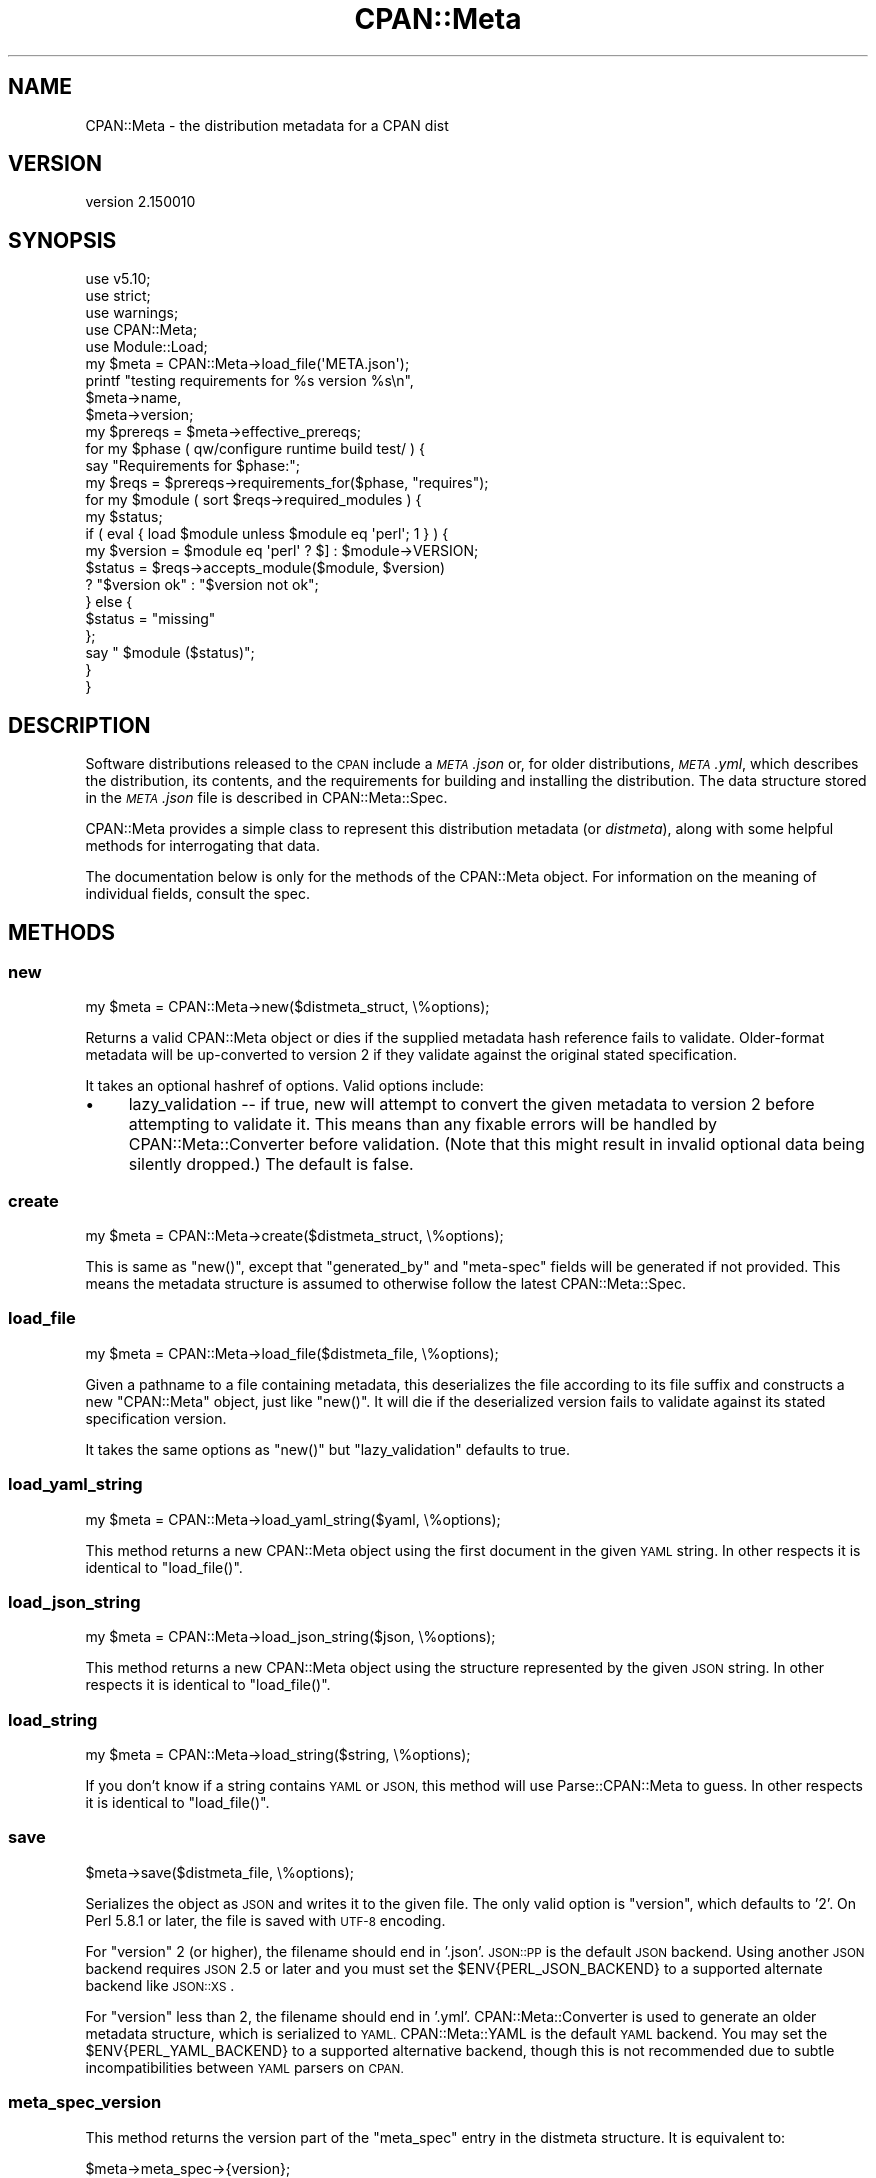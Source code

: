.\" Automatically generated by Pod::Man 4.14 (Pod::Simple 3.43)
.\"
.\" Standard preamble:
.\" ========================================================================
.de Sp \" Vertical space (when we can't use .PP)
.if t .sp .5v
.if n .sp
..
.de Vb \" Begin verbatim text
.ft CW
.nf
.ne \\$1
..
.de Ve \" End verbatim text
.ft R
.fi
..
.\" Set up some character translations and predefined strings.  \*(-- will
.\" give an unbreakable dash, \*(PI will give pi, \*(L" will give a left
.\" double quote, and \*(R" will give a right double quote.  \*(C+ will
.\" give a nicer C++.  Capital omega is used to do unbreakable dashes and
.\" therefore won't be available.  \*(C` and \*(C' expand to `' in nroff,
.\" nothing in troff, for use with C<>.
.tr \(*W-
.ds C+ C\v'-.1v'\h'-1p'\s-2+\h'-1p'+\s0\v'.1v'\h'-1p'
.ie n \{\
.    ds -- \(*W-
.    ds PI pi
.    if (\n(.H=4u)&(1m=24u) .ds -- \(*W\h'-12u'\(*W\h'-12u'-\" diablo 10 pitch
.    if (\n(.H=4u)&(1m=20u) .ds -- \(*W\h'-12u'\(*W\h'-8u'-\"  diablo 12 pitch
.    ds L" ""
.    ds R" ""
.    ds C` ""
.    ds C' ""
'br\}
.el\{\
.    ds -- \|\(em\|
.    ds PI \(*p
.    ds L" ``
.    ds R" ''
.    ds C`
.    ds C'
'br\}
.\"
.\" Escape single quotes in literal strings from groff's Unicode transform.
.ie \n(.g .ds Aq \(aq
.el       .ds Aq '
.\"
.\" If the F register is >0, we'll generate index entries on stderr for
.\" titles (.TH), headers (.SH), subsections (.SS), items (.Ip), and index
.\" entries marked with X<> in POD.  Of course, you'll have to process the
.\" output yourself in some meaningful fashion.
.\"
.\" Avoid warning from groff about undefined register 'F'.
.de IX
..
.nr rF 0
.if \n(.g .if rF .nr rF 1
.if (\n(rF:(\n(.g==0)) \{\
.    if \nF \{\
.        de IX
.        tm Index:\\$1\t\\n%\t"\\$2"
..
.        if !\nF==2 \{\
.            nr % 0
.            nr F 2
.        \}
.    \}
.\}
.rr rF
.\"
.\" Accent mark definitions (@(#)ms.acc 1.5 88/02/08 SMI; from UCB 4.2).
.\" Fear.  Run.  Save yourself.  No user-serviceable parts.
.    \" fudge factors for nroff and troff
.if n \{\
.    ds #H 0
.    ds #V .8m
.    ds #F .3m
.    ds #[ \f1
.    ds #] \fP
.\}
.if t \{\
.    ds #H ((1u-(\\\\n(.fu%2u))*.13m)
.    ds #V .6m
.    ds #F 0
.    ds #[ \&
.    ds #] \&
.\}
.    \" simple accents for nroff and troff
.if n \{\
.    ds ' \&
.    ds ` \&
.    ds ^ \&
.    ds , \&
.    ds ~ ~
.    ds /
.\}
.if t \{\
.    ds ' \\k:\h'-(\\n(.wu*8/10-\*(#H)'\'\h"|\\n:u"
.    ds ` \\k:\h'-(\\n(.wu*8/10-\*(#H)'\`\h'|\\n:u'
.    ds ^ \\k:\h'-(\\n(.wu*10/11-\*(#H)'^\h'|\\n:u'
.    ds , \\k:\h'-(\\n(.wu*8/10)',\h'|\\n:u'
.    ds ~ \\k:\h'-(\\n(.wu-\*(#H-.1m)'~\h'|\\n:u'
.    ds / \\k:\h'-(\\n(.wu*8/10-\*(#H)'\z\(sl\h'|\\n:u'
.\}
.    \" troff and (daisy-wheel) nroff accents
.ds : \\k:\h'-(\\n(.wu*8/10-\*(#H+.1m+\*(#F)'\v'-\*(#V'\z.\h'.2m+\*(#F'.\h'|\\n:u'\v'\*(#V'
.ds 8 \h'\*(#H'\(*b\h'-\*(#H'
.ds o \\k:\h'-(\\n(.wu+\w'\(de'u-\*(#H)/2u'\v'-.3n'\*(#[\z\(de\v'.3n'\h'|\\n:u'\*(#]
.ds d- \h'\*(#H'\(pd\h'-\w'~'u'\v'-.25m'\f2\(hy\fP\v'.25m'\h'-\*(#H'
.ds D- D\\k:\h'-\w'D'u'\v'-.11m'\z\(hy\v'.11m'\h'|\\n:u'
.ds th \*(#[\v'.3m'\s+1I\s-1\v'-.3m'\h'-(\w'I'u*2/3)'\s-1o\s+1\*(#]
.ds Th \*(#[\s+2I\s-2\h'-\w'I'u*3/5'\v'-.3m'o\v'.3m'\*(#]
.ds ae a\h'-(\w'a'u*4/10)'e
.ds Ae A\h'-(\w'A'u*4/10)'E
.    \" corrections for vroff
.if v .ds ~ \\k:\h'-(\\n(.wu*9/10-\*(#H)'\s-2\u~\d\s+2\h'|\\n:u'
.if v .ds ^ \\k:\h'-(\\n(.wu*10/11-\*(#H)'\v'-.4m'^\v'.4m'\h'|\\n:u'
.    \" for low resolution devices (crt and lpr)
.if \n(.H>23 .if \n(.V>19 \
\{\
.    ds : e
.    ds 8 ss
.    ds o a
.    ds d- d\h'-1'\(ga
.    ds D- D\h'-1'\(hy
.    ds th \o'bp'
.    ds Th \o'LP'
.    ds ae ae
.    ds Ae AE
.\}
.rm #[ #] #H #V #F C
.\" ========================================================================
.\"
.IX Title "CPAN::Meta 3pm"
.TH CPAN::Meta 3pm "2019-02-18" "perl v5.36.0" "Perl Programmers Reference Guide"
.\" For nroff, turn off justification.  Always turn off hyphenation; it makes
.\" way too many mistakes in technical documents.
.if n .ad l
.nh
.SH "NAME"
CPAN::Meta \- the distribution metadata for a CPAN dist
.SH "VERSION"
.IX Header "VERSION"
version 2.150010
.SH "SYNOPSIS"
.IX Header "SYNOPSIS"
.Vb 5
\&    use v5.10;
\&    use strict;
\&    use warnings;
\&    use CPAN::Meta;
\&    use Module::Load;
\&
\&    my $meta = CPAN::Meta\->load_file(\*(AqMETA.json\*(Aq);
\&
\&    printf "testing requirements for %s version %s\en",
\&    $meta\->name,
\&    $meta\->version;
\&
\&    my $prereqs = $meta\->effective_prereqs;
\&
\&    for my $phase ( qw/configure runtime build test/ ) {
\&        say "Requirements for $phase:";
\&        my $reqs = $prereqs\->requirements_for($phase, "requires");
\&        for my $module ( sort $reqs\->required_modules ) {
\&            my $status;
\&            if ( eval { load $module unless $module eq \*(Aqperl\*(Aq; 1 } ) {
\&                my $version = $module eq \*(Aqperl\*(Aq ? $] : $module\->VERSION;
\&                $status = $reqs\->accepts_module($module, $version)
\&                        ? "$version ok" : "$version not ok";
\&            } else {
\&                $status = "missing"
\&            };
\&            say "  $module ($status)";
\&        }
\&    }
.Ve
.SH "DESCRIPTION"
.IX Header "DESCRIPTION"
Software distributions released to the \s-1CPAN\s0 include a \fI\s-1META\s0.json\fR or, for
older distributions, \fI\s-1META\s0.yml\fR, which describes the distribution, its
contents, and the requirements for building and installing the distribution.
The data structure stored in the \fI\s-1META\s0.json\fR file is described in
CPAN::Meta::Spec.
.PP
CPAN::Meta provides a simple class to represent this distribution metadata (or
\&\fIdistmeta\fR), along with some helpful methods for interrogating that data.
.PP
The documentation below is only for the methods of the CPAN::Meta object.  For
information on the meaning of individual fields, consult the spec.
.SH "METHODS"
.IX Header "METHODS"
.SS "new"
.IX Subsection "new"
.Vb 1
\&  my $meta = CPAN::Meta\->new($distmeta_struct, \e%options);
.Ve
.PP
Returns a valid CPAN::Meta object or dies if the supplied metadata hash
reference fails to validate.  Older-format metadata will be up-converted to
version 2 if they validate against the original stated specification.
.PP
It takes an optional hashref of options. Valid options include:
.IP "\(bu" 4
lazy_validation \*(-- if true, new will attempt to convert the given metadata
to version 2 before attempting to validate it.  This means than any
fixable errors will be handled by CPAN::Meta::Converter before validation.
(Note that this might result in invalid optional data being silently
dropped.)  The default is false.
.SS "create"
.IX Subsection "create"
.Vb 1
\&  my $meta = CPAN::Meta\->create($distmeta_struct, \e%options);
.Ve
.PP
This is same as \f(CW\*(C`new()\*(C'\fR, except that \f(CW\*(C`generated_by\*(C'\fR and \f(CW\*(C`meta\-spec\*(C'\fR fields
will be generated if not provided.  This means the metadata structure is
assumed to otherwise follow the latest CPAN::Meta::Spec.
.SS "load_file"
.IX Subsection "load_file"
.Vb 1
\&  my $meta = CPAN::Meta\->load_file($distmeta_file, \e%options);
.Ve
.PP
Given a pathname to a file containing metadata, this deserializes the file
according to its file suffix and constructs a new \f(CW\*(C`CPAN::Meta\*(C'\fR object, just
like \f(CW\*(C`new()\*(C'\fR.  It will die if the deserialized version fails to validate
against its stated specification version.
.PP
It takes the same options as \f(CW\*(C`new()\*(C'\fR but \f(CW\*(C`lazy_validation\*(C'\fR defaults to
true.
.SS "load_yaml_string"
.IX Subsection "load_yaml_string"
.Vb 1
\&  my $meta = CPAN::Meta\->load_yaml_string($yaml, \e%options);
.Ve
.PP
This method returns a new CPAN::Meta object using the first document in the
given \s-1YAML\s0 string.  In other respects it is identical to \f(CW\*(C`load_file()\*(C'\fR.
.SS "load_json_string"
.IX Subsection "load_json_string"
.Vb 1
\&  my $meta = CPAN::Meta\->load_json_string($json, \e%options);
.Ve
.PP
This method returns a new CPAN::Meta object using the structure represented by
the given \s-1JSON\s0 string.  In other respects it is identical to \f(CW\*(C`load_file()\*(C'\fR.
.SS "load_string"
.IX Subsection "load_string"
.Vb 1
\&  my $meta = CPAN::Meta\->load_string($string, \e%options);
.Ve
.PP
If you don't know if a string contains \s-1YAML\s0 or \s-1JSON,\s0 this method will use
Parse::CPAN::Meta to guess.  In other respects it is identical to
\&\f(CW\*(C`load_file()\*(C'\fR.
.SS "save"
.IX Subsection "save"
.Vb 1
\&  $meta\->save($distmeta_file, \e%options);
.Ve
.PP
Serializes the object as \s-1JSON\s0 and writes it to the given file.  The only valid
option is \f(CW\*(C`version\*(C'\fR, which defaults to '2'. On Perl 5.8.1 or later, the file
is saved with \s-1UTF\-8\s0 encoding.
.PP
For \f(CW\*(C`version\*(C'\fR 2 (or higher), the filename should end in '.json'.  \s-1JSON::PP\s0
is the default \s-1JSON\s0 backend. Using another \s-1JSON\s0 backend requires \s-1JSON\s0 2.5 or
later and you must set the \f(CW$ENV{PERL_JSON_BACKEND}\fR to a supported alternate
backend like \s-1JSON::XS\s0.
.PP
For \f(CW\*(C`version\*(C'\fR less than 2, the filename should end in '.yml'.
CPAN::Meta::Converter is used to generate an older metadata structure, which
is serialized to \s-1YAML.\s0  CPAN::Meta::YAML is the default \s-1YAML\s0 backend.  You may
set the \f(CW$ENV{PERL_YAML_BACKEND}\fR to a supported alternative backend, though
this is not recommended due to subtle incompatibilities between \s-1YAML\s0 parsers on
\&\s-1CPAN.\s0
.SS "meta_spec_version"
.IX Subsection "meta_spec_version"
This method returns the version part of the \f(CW\*(C`meta_spec\*(C'\fR entry in the distmeta
structure.  It is equivalent to:
.PP
.Vb 1
\&  $meta\->meta_spec\->{version};
.Ve
.SS "effective_prereqs"
.IX Subsection "effective_prereqs"
.Vb 1
\&  my $prereqs = $meta\->effective_prereqs;
\&
\&  my $prereqs = $meta\->effective_prereqs( \e@feature_identifiers );
.Ve
.PP
This method returns a CPAN::Meta::Prereqs object describing all the
prereqs for the distribution.  If an arrayref of feature identifiers is given,
the prereqs for the identified features are merged together with the
distribution's core prereqs before the CPAN::Meta::Prereqs object is returned.
.SS "should_index_file"
.IX Subsection "should_index_file"
.Vb 1
\&  ... if $meta\->should_index_file( $filename );
.Ve
.PP
This method returns true if the given file should be indexed.  It decides this
by checking the \f(CW\*(C`file\*(C'\fR and \f(CW\*(C`directory\*(C'\fR keys in the \f(CW\*(C`no_index\*(C'\fR property of
the distmeta structure. Note that neither the version format nor
\&\f(CW\*(C`release_status\*(C'\fR are considered.
.PP
\&\f(CW$filename\fR should be given in unix format.
.SS "should_index_package"
.IX Subsection "should_index_package"
.Vb 1
\&  ... if $meta\->should_index_package( $package );
.Ve
.PP
This method returns true if the given package should be indexed.  It decides
this by checking the \f(CW\*(C`package\*(C'\fR and \f(CW\*(C`namespace\*(C'\fR keys in the \f(CW\*(C`no_index\*(C'\fR
property of the distmeta structure. Note that neither the version format nor
\&\f(CW\*(C`release_status\*(C'\fR are considered.
.SS "features"
.IX Subsection "features"
.Vb 1
\&  my @feature_objects = $meta\->features;
.Ve
.PP
This method returns a list of CPAN::Meta::Feature objects, one for each
optional feature described by the distribution's metadata.
.SS "feature"
.IX Subsection "feature"
.Vb 1
\&  my $feature_object = $meta\->feature( $identifier );
.Ve
.PP
This method returns a CPAN::Meta::Feature object for the optional feature
with the given identifier.  If no feature with that identifier exists, an
exception will be raised.
.SS "as_struct"
.IX Subsection "as_struct"
.Vb 1
\&  my $copy = $meta\->as_struct( \e%options );
.Ve
.PP
This method returns a deep copy of the object's metadata as an unblessed hash
reference.  It takes an optional hashref of options.  If the hashref contains
a \f(CW\*(C`version\*(C'\fR argument, the copied metadata will be converted to the version
of the specification and returned.  For example:
.PP
.Vb 1
\&  my $old_spec = $meta\->as_struct( {version => "1.4"} );
.Ve
.SS "as_string"
.IX Subsection "as_string"
.Vb 1
\&  my $string = $meta\->as_string( \e%options );
.Ve
.PP
This method returns a serialized copy of the object's metadata as a character
string.  (The strings are \fBnot\fR \s-1UTF\-8\s0 encoded.)  It takes an optional hashref
of options.  If the hashref contains a \f(CW\*(C`version\*(C'\fR argument, the copied metadata
will be converted to the version of the specification and returned.  For
example:
.PP
.Vb 1
\&  my $string = $meta\->as_string( {version => "1.4"} );
.Ve
.PP
For \f(CW\*(C`version\*(C'\fR greater than or equal to 2, the string will be serialized as
\&\s-1JSON.\s0  For \f(CW\*(C`version\*(C'\fR less than 2, the string will be serialized as \s-1YAML.\s0  In
both cases, the same rules are followed as in the \f(CW\*(C`save()\*(C'\fR method for choosing
a serialization backend.
.PP
The serialized structure will include a \f(CW\*(C`x_serialization_backend\*(C'\fR entry giving
the package and version used to serialize.  Any existing key in the given
\&\f(CW$meta\fR object will be clobbered.
.SH "STRING DATA"
.IX Header "STRING DATA"
The following methods return a single value, which is the value for the
corresponding entry in the distmeta structure.  Values should be either undef
or strings.
.IP "\(bu" 4
abstract
.IP "\(bu" 4
description
.IP "\(bu" 4
dynamic_config
.IP "\(bu" 4
generated_by
.IP "\(bu" 4
name
.IP "\(bu" 4
release_status
.IP "\(bu" 4
version
.SH "LIST DATA"
.IX Header "LIST DATA"
These methods return lists of string values, which might be represented in the
distmeta structure as arrayrefs or scalars:
.IP "\(bu" 4
authors
.IP "\(bu" 4
keywords
.IP "\(bu" 4
licenses
.PP
The \f(CW\*(C`authors\*(C'\fR and \f(CW\*(C`licenses\*(C'\fR methods may also be called as \f(CW\*(C`author\*(C'\fR and
\&\f(CW\*(C`license\*(C'\fR, respectively, to match the field name in the distmeta structure.
.SH "MAP DATA"
.IX Header "MAP DATA"
These readers return hashrefs of arbitrary unblessed data structures, each
described more fully in the specification:
.IP "\(bu" 4
meta_spec
.IP "\(bu" 4
resources
.IP "\(bu" 4
provides
.IP "\(bu" 4
no_index
.IP "\(bu" 4
prereqs
.IP "\(bu" 4
optional_features
.SH "CUSTOM DATA"
.IX Header "CUSTOM DATA"
A list of custom keys are available from the \f(CW\*(C`custom_keys\*(C'\fR method and
particular keys may be retrieved with the \f(CW\*(C`custom\*(C'\fR method.
.PP
.Vb 1
\&  say $meta\->custom($_) for $meta\->custom_keys;
.Ve
.PP
If a custom key refers to a data structure, a deep clone is returned.
.SH "BUGS"
.IX Header "BUGS"
Please report any bugs or feature using the \s-1CPAN\s0 Request Tracker.
Bugs can be submitted through the web interface at
<http://rt.cpan.org/Dist/Display.html?Queue=CPAN\-Meta>
.PP
When submitting a bug or request, please include a test-file or a patch to an
existing test-file that illustrates the bug or desired feature.
.SH "SEE ALSO"
.IX Header "SEE ALSO"
.IP "\(bu" 4
CPAN::Meta::Converter
.IP "\(bu" 4
CPAN::Meta::Validator
.SH "SUPPORT"
.IX Header "SUPPORT"
.SS "Bugs / Feature Requests"
.IX Subsection "Bugs / Feature Requests"
Please report any bugs or feature requests through the issue tracker
at <https://github.com/Perl\-Toolchain\-Gang/CPAN\-Meta/issues>.
You will be notified automatically of any progress on your issue.
.SS "Source Code"
.IX Subsection "Source Code"
This is open source software.  The code repository is available for
public review and contribution under the terms of the license.
.PP
<https://github.com/Perl\-Toolchain\-Gang/CPAN\-Meta>
.PP
.Vb 1
\&  git clone https://github.com/Perl\-Toolchain\-Gang/CPAN\-Meta.git
.Ve
.SH "AUTHORS"
.IX Header "AUTHORS"
.IP "\(bu" 4
David Golden <dagolden@cpan.org>
.IP "\(bu" 4
Ricardo Signes <rjbs@cpan.org>
.IP "\(bu" 4
Adam Kennedy <adamk@cpan.org>
.SH "CONTRIBUTORS"
.IX Header "CONTRIBUTORS"
.IP "\(bu" 4
Ansgar Burchardt <ansgar@cpan.org>
.IP "\(bu" 4
Avar Arnfjord Bjarmason <avar@cpan.org>
.IP "\(bu" 4
Benjamin Noggle <agwind@users.noreply.github.com>
.IP "\(bu" 4
Christopher J. Madsen <cjm@cpan.org>
.IP "\(bu" 4
Chuck Adams <cja987@gmail.com>
.IP "\(bu" 4
Cory G Watson <gphat@cpan.org>
.IP "\(bu" 4
Damyan Ivanov <dam@cpan.org>
.IP "\(bu" 4
David Golden <xdg@xdg.me>
.IP "\(bu" 4
Eric Wilhelm <ewilhelm@cpan.org>
.IP "\(bu" 4
Graham Knop <haarg@haarg.org>
.IP "\(bu" 4
Gregor Hermann <gregoa@debian.org>
.IP "\(bu" 4
Karen Etheridge <ether@cpan.org>
.IP "\(bu" 4
Kenichi Ishigaki <ishigaki@cpan.org>
.IP "\(bu" 4
Kent Fredric <kentfredric@gmail.com>
.IP "\(bu" 4
Ken Williams <kwilliams@cpan.org>
.IP "\(bu" 4
Lars Dieckow <daxim@cpan.org>
.IP "\(bu" 4
Leon Timmermans <leont@cpan.org>
.IP "\(bu" 4
majensen <maj@fortinbras.us>
.IP "\(bu" 4
Mark Fowler <markf@cpan.org>
.IP "\(bu" 4
Matt S Trout <mst@shadowcat.co.uk>
.IP "\(bu" 4
Michael G. Schwern <mschwern@cpan.org>
.IP "\(bu" 4
Mohammad S Anwar <mohammad.anwar@yahoo.com>
.IP "\(bu" 4
mohawk2 <mohawk2@users.noreply.github.com>
.IP "\(bu" 4
moznion <moznion@gmail.com>
.IP "\(bu" 4
Niko Tyni <ntyni@debian.org>
.IP "\(bu" 4
Olaf Alders <olaf@wundersolutions.com>
.IP "\(bu" 4
Olivier Mengue\*' <dolmen@cpan.org>
.IP "\(bu" 4
Randy Sims <randys@thepierianspring.org>
.IP "\(bu" 4
Tomohiro Hosaka <bokutin@bokut.in>
.SH "COPYRIGHT AND LICENSE"
.IX Header "COPYRIGHT AND LICENSE"
This software is copyright (c) 2010 by David Golden, Ricardo Signes, Adam Kennedy and Contributors.
.PP
This is free software; you can redistribute it and/or modify it under
the same terms as the Perl 5 programming language system itself.

